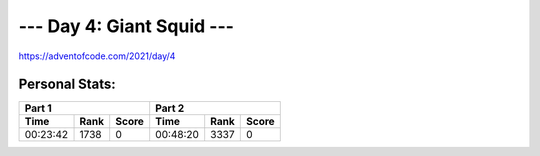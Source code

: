 *************************
--- Day 4: Giant Squid ---
*************************
`<https://adventofcode.com/2021/day/4>`_


Personal Stats:
###############


========  ====  =====  ========  ====  =====
Part 1                 Part 2       
---------------------  ---------------------
Time      Rank  Score  Time      Rank  Score
========  ====  =====  ========  ====  =====
00:23:42  1738      0  00:48:20  3337      0
========  ====  =====  ========  ====  =====